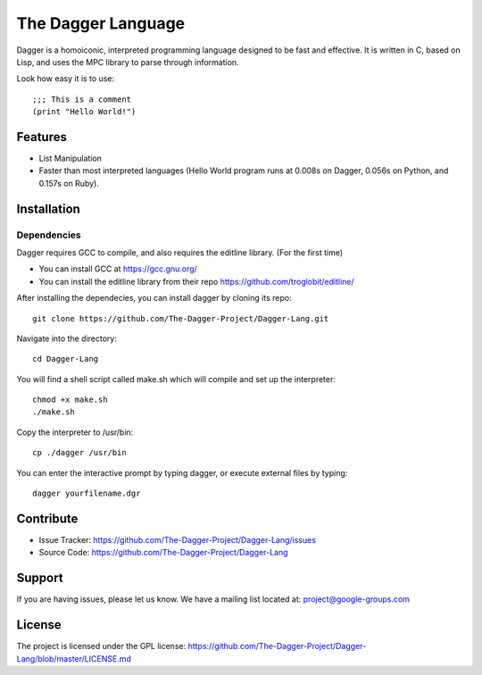 The Dagger Language
===================

Dagger is a homoiconic, interpreted programming language designed to be fast and effective. It is written in C, based on Lisp, and uses the MPC library to parse through information.

Look how easy it is to use: ::

   ;;; This is a comment
   (print "Hello World!")

Features
--------

- List Manipulation
- Faster than most interpreted languages (Hello World program runs at 0.008s on Dagger, 0.056s on Python, and 0.157s on Ruby).


Installation
------------

Dependencies
^^^^^^^^^^^^

Dagger requires GCC to compile, and also requires the editline library. (For the first time)

* You can install GCC at https://gcc.gnu.org/

* You can install the editline library from their repo https://github.com/troglobit/editline/


After installing the dependecies, you can install dagger by cloning its repo: ::

   git clone https://github.com/The-Dagger-Project/Dagger-Lang.git

Navigate into the directory: ::

   cd Dagger-Lang

You will find a shell script called make.sh which will compile and set up the interpreter: ::

   chmod +x make.sh
   ./make.sh

Copy the interpreter to /usr/bin: ::

   cp ./dagger /usr/bin

You can enter the interactive prompt by typing dagger, or execute external files by typing: ::

   dagger yourfilename.dgr

Contribute
----------

- Issue Tracker: https://github.com/The-Dagger-Project/Dagger-Lang/issues
- Source Code: https://github.com/The-Dagger-Project/Dagger-Lang

Support
-------

If you are having issues, please let us know.
We have a mailing list located at: project@google-groups.com

License
-------

The project is licensed under the GPL license: https://github.com/The-Dagger-Project/Dagger-Lang/blob/master/LICENSE.md
